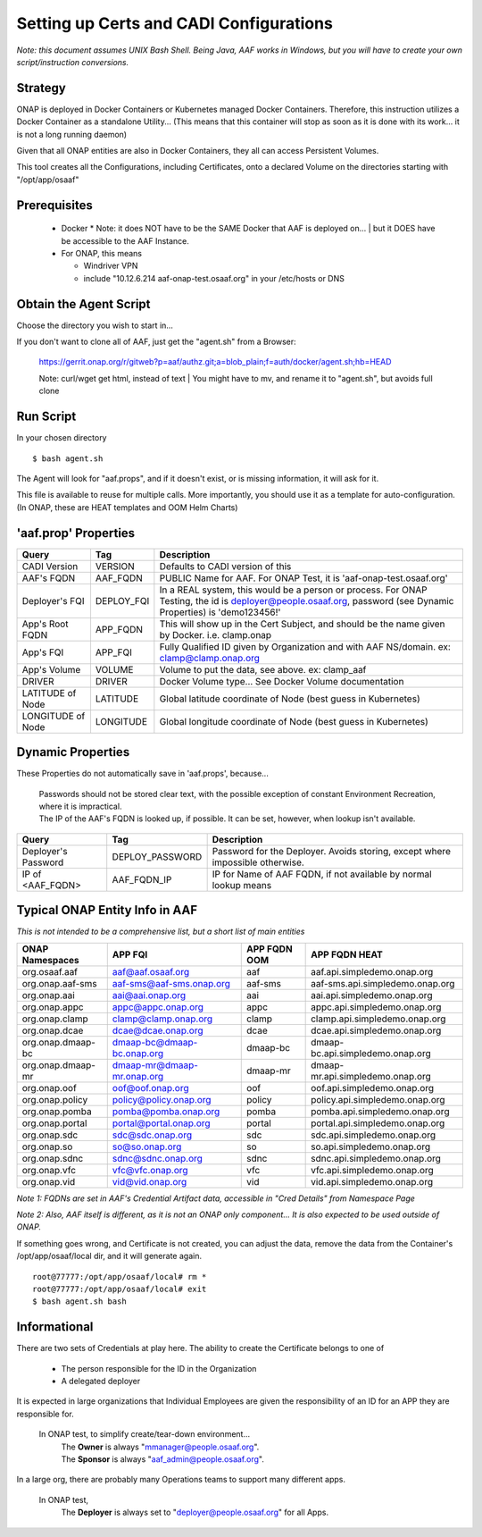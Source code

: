 .. This work is licensed under a Creative Commons Attribution 4.0 International License.
.. http://creativecommons.org/licenses/by/4.0
.. Copyright © 2017 AT&T Intellectual Property. All rights reserved.

========================================
Setting up Certs and CADI Configurations
========================================

*Note: this document assumes UNIX Bash Shell.  Being Java, AAF works in Windows, but you will have to create your own script/instruction conversions.*

------------------
Strategy
------------------

ONAP is deployed in Docker Containers or Kubernetes managed Docker Containers.  Therefore, this instruction utilizes a Docker Container as a standalone Utility... (This means that this container will stop as soon as it is done with its work... it is not a long running daemon)

Given that all ONAP entities are also in Docker Containers, they all can access Persistent Volumes.

This tool creates all the Configurations, including Certificates, onto a declared Volume on the directories starting with "/opt/app/osaaf"

------------------
Prerequisites
------------------
  * Docker
    * Note: it does NOT have to be the SAME Docker that AAF is deployed on...
    | but it DOES have be accessible to the AAF Instance.  
  * For ONAP, this means
    
    * Windriver VPN
    * include "10.12.6.214 aaf-onap-test.osaaf.org" in your /etc/hosts or DNS

-----------------------
Obtain the Agent Script
-----------------------
Choose the directory you wish to start in... 

If you don't want to clone all of AAF, just get the "agent.sh" from a Browser:

  https://gerrit.onap.org/r/gitweb?p=aaf/authz.git;a=blob_plain;f=auth/docker/agent.sh;hb=HEAD

  Note: curl/wget get html, instead of text
  | You might have to mv, and rename it to "agent.sh", but avoids full clone

-------------------------
Run Script
-------------------------

In your chosen directory ::
 
  $ bash agent.sh

The Agent will look for "aaf.props", and if it doesn't exist, or is missing information, it will ask for it.

This file is available to reuse for multiple calls. More importantly, you should use it as a template for auto-configuration.  (In ONAP, these are HEAT templates and OOM Helm Charts)

---------------------
'aaf.prop' Properties
---------------------

=================== =============== ============
Query               Tag             Description
=================== =============== ============
CADI Version        VERSION         Defaults to CADI version of this
AAF's FQDN          AAF_FQDN        PUBLIC Name for AAF. For ONAP Test, it is 'aaf-onap-test.osaaf.org'
Deployer's FQI      DEPLOY_FQI      In a REAL system, this would be a person or process. For ONAP Testing, the id is deployer@people.osaaf.org, password (see Dynamic Properties) is 'demo123456!'
App's Root FQDN     APP_FQDN        This will show up in the Cert Subject, and should be the name given by Docker. i.e. clamp.onap
App's FQI           APP_FQI         Fully Qualified ID given by Organization and with AAF NS/domain.  ex: clamp@clamp.onap.org 
App's Volume        VOLUME          Volume to put the data, see above. ex: clamp_aaf
DRIVER              DRIVER          Docker Volume type... See Docker Volume documentation
LATITUDE of Node    LATITUDE        Global latitude coordinate of Node (best guess in Kubernetes)
LONGITUDE of Node   LONGITUDE       Global longitude coordinate of Node (best guess in Kubernetes)
=================== =============== ============

---------------------
Dynamic Properties
---------------------

These Properties do not automatically save in 'aaf.props', because...

  | Passwords should not be stored clear text, with the possible exception of constant Environment Recreation, where it is impractical.
  | The IP of the AAF's FQDN is looked up, if possible.  It can be set, however, when lookup isn't available.

=================== =============== ============
Query               Tag             Description
=================== =============== ============
Deployer's Password DEPLOY_PASSWORD Password for the Deployer. Avoids storing, except where impossible otherwise. 
IP of <AAF_FQDN>    AAF_FQDN_IP     IP for Name of AAF FQDN, if not available by normal lookup means
=================== =============== ============

-------------------------------
Typical ONAP Entity Info in AAF
-------------------------------
*This is not intended to be a comprehensive list, but a short list of main entities*

============================= ===========================  ======================= ==============================================
ONAP Namespaces               APP FQI                      APP FQDN OOM            APP FQDN HEAT
============================= ===========================  ======================= ==============================================
org.osaaf.aaf                 aaf@aaf.osaaf.org            aaf                     aaf.api.simpledemo.onap.org
org.onap.aaf-sms              aaf-sms@aaf-sms.onap.org     aaf-sms                 aaf-sms.api.simpledemo.onap.org
org.onap.aai                  aai@aai.onap.org             aai                     aai.api.simpledemo.onap.org
org.onap.appc                 appc@appc.onap.org           appc                    appc.api.simpledemo.onap.org
org.onap.clamp                clamp@clamp.onap.org         clamp                   clamp.api.simpledemo.onap.org
org.onap.dcae                 dcae@dcae.onap.org           dcae                    dcae.api.simpledemo.onap.org
org.onap.dmaap-bc             dmaap-bc@dmaap-bc.onap.org   dmaap-bc                dmaap-bc.api.simpledemo.onap.org
org.onap.dmaap-mr             dmaap-mr@dmaap-mr.onap.org   dmaap-mr                dmaap-mr.api.simpledemo.onap.org
org.onap.oof                  oof@oof.onap.org             oof                     oof.api.simpledemo.onap.org
org.onap.policy               policy@policy.onap.org       policy                  policy.api.simpledemo.onap.org
org.onap.pomba                pomba@pomba.onap.org         pomba                   pomba.api.simpledemo.onap.org
org.onap.portal               portal@portal.onap.org       portal                  portal.api.simpledemo.onap.org
org.onap.sdc                  sdc@sdc.onap.org             sdc                     sdc.api.simpledemo.onap.org
org.onap.so                   so@so.onap.org               so                      so.api.simpledemo.onap.org
org.onap.sdnc                 sdnc@sdnc.onap.org           sdnc                    sdnc.api.simpledemo.onap.org
org.onap.vfc                  vfc@vfc.onap.org             vfc                     vfc.api.simpledemo.onap.org
org.onap.vid                  vid@vid.onap.org             vid                     vid.api.simpledemo.onap.org
============================= ===========================  ======================= ==============================================

*Note 1: FQDNs are set in AAF's Credential Artifact data, accessible in "Cred Details" from Namespace Page*

*Note 2: Also, AAF itself is different, as it is not an ONAP only component... It is also expected to be used outside of ONAP.*

If something goes wrong, and Certificate is not created, you can adjust the data, remove the data from the Container's /opt/app/osaaf/local dir, and it will generate again. ::

  root@77777:/opt/app/osaaf/local# rm *
  root@77777:/opt/app/osaaf/local# exit
  $ bash agent.sh bash

-------------
Informational
-------------

There are two sets of Credentials at play here.  The ability to create the Certificate belongs to one of
  
  * The person responsible for the ID in the Organization 
  * A delegated deployer

It is expected in large organizations that Individual Employees are given the responsibility of an ID for an APP they are responsible for.

  In ONAP test, to simplify create/tear-down environment... 
     | The **Owner** is always "mmanager@people.osaaf.org". 
     | The **Sponsor** is always "aaf_admin@people.osaaf.org".

In a large org, there are probably many Operations teams to support many different apps.

  In ONAP test, 
     The **Deployer** is always set to "deployer@people.osaaf.org" for all Apps.


